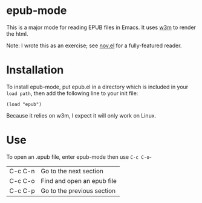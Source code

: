 * epub-mode

This is a major mode for reading EPUB files in Emacs. It uses [[https://github.com/tats/w3m][w3m]] to render the html.

Note: I wrote this as an exercise; see [[https://github.com/wasamasa/nov.el][nov.el]] for a fully-featured reader.

* Installation

To install epub-mode, put epub.el in a directory which is included in your ~load path~, then add the following line to your init file:
#+BEGIN_EXAMPLE
(load "epub")
#+END_EXAMPLE
Because it relies on w3m, I expect it will only work on Linux.
* Use

To open an .epub file, enter epub-mode then use ~C-c C-o~-

| C-c C-n | Go to the next section     |
| C-c C-o | Find and open an epub file |
| C-c C-p | Go to the previous section |
